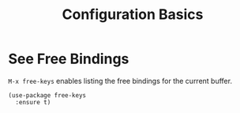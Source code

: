 #+title: Configuration Basics


* See Free Bindings

~M-x free-keys~ enables listing the free bindings for the current
buffer.

#+begin_src elisp
  (use-package free-keys
    :ensure t)
#+end_src

#+RESULTS:

